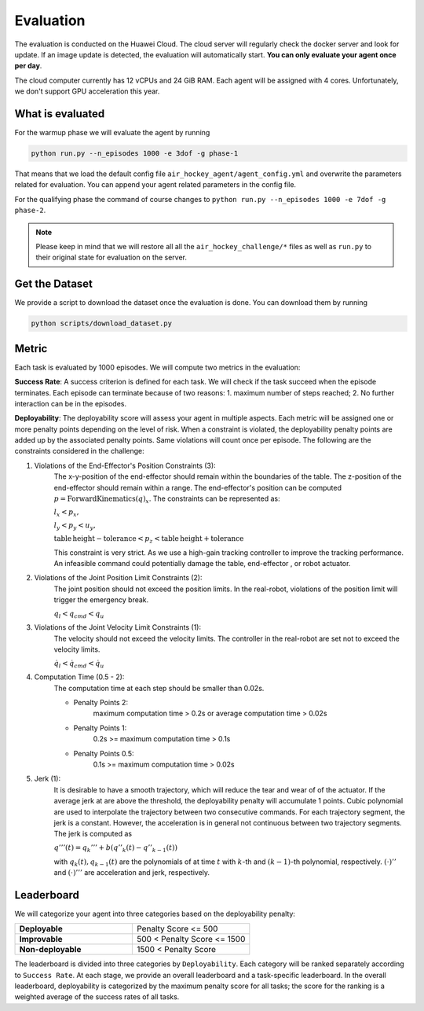 .. _evaluation:

Evaluation
==========

The evaluation is conducted on the Huawei Cloud. The cloud server will regularly check the docker server
and look for update. If an image update is detected, the evaluation will automatically start.
**You can only evaluate your agent once per day**.

The cloud computer currently has 12 vCPUs and 24 GiB RAM. Each agent will be assigned with 4 cores.
Unfortunately, we don't support GPU acceleration this year.


What is evaluated
-----------------
For the warmup phase we will evaluate the agent by running

.. code-block:: python

    python run.py --n_episodes 1000 -e 3dof -g phase-1

That means that we load the default config file ``air_hockey_agent/agent_config.yml`` and overwrite the parameters
related for evaluation. You can append your agent related parameters in the config file.

For the qualifying phase the command of course changes to ``python run.py --n_episodes 1000 -e 7dof -g phase-2``.

.. note::

    Please keep in mind that we will restore all all the ``air_hockey_challenge/*`` files as well as ``run.py`` to their
    original state for evaluation on the server.


Get the Dataset
---------------

We provide a script to download the dataset once the evaluation is done. You can download them by running

.. code-block:: python

    python scripts/download_dataset.py

Metric
------

Each task is evaluated by 1000 episodes. We will compute two metrics in the evaluation:

**Success Rate**: A success criterion is defined for each task. We will check if the task
succeed when the episode terminates. Each episode can terminate because of two reasons:
1. maximum number of steps reached; 2. No further interaction can be in the episodes.

**Deployability**: The deployability score will assess your agent in multiple
aspects. Each metric will be assigned one or more penalty points depending on the level
of risk. When a constraint is violated, the deployability penalty points are added up
by the associated penalty points. Same violations will count once per episode.
The following are the constraints considered in the challenge:

#. Violations of the End-Effector's Position Constraints (3):
    The x-y-position of the end-effector should remain within the boundaries of the table.
    The z-position of the end-effector should remain within a range.
    The end-effector's position can be computed :math:`p = \mathrm{ForwardKinematics} (q)_{x}`.
    The constraints can be represented as:

    :math:`l_x < p_x,`

    :math:`l_y < p_y < u_y,`

    :math:`\mathrm{table\,height - tolerance} < p_z < \mathrm{table\, height + tolerance}`

    This constraint is very strict. As we use a high-gain tracking controller to improve the
    tracking performance. An infeasible command could potentially damage the table, end-effector
    , or robot actuator.

#. Violations of the Joint Position Limit Constraints (2):
    The joint position should not exceed the position limits. In the real-robot, violations
    of the position limit will trigger the emergency break.

    :math:`q_l < q_{cmd} < q_u`

#. Violations of the Joint Velocity Limit Constraints (1):
    The velocity should not exceed the velocity limits. The controller in
    the real-robot are set not to exceed the velocity limits.

    :math:`\dot{q}_l < \dot{q}_{cmd} < \dot{q}_u`

#. Computation Time (0.5 - 2):
    The computation time at each step should be smaller than 0.02s.

    * Penalty Points 2:
        maximum computation time > 0.2s or average computation time > 0.02s

    * Penalty Points 1:
        0.2s >= maximum computation time > 0.1s

    * Penalty Points 0.5:
        0.1s >= maximum computation time > 0.02s

#. Jerk (1):
    It is desirable to have a smooth trajectory, which will reduce the tear and wear of
    of the actuator. If the average jerk at are above the threshold, the deployability
    penalty will accumulate 1 points. Cubic polynomial are used to interpolate the
    trajectory between two consecutive commands. For each trajectory segment, the jerk
    is a constant. However, the acceleration is in general not continuous between two
    trajectory segments. The jerk is computed as

    :math:`q'''(t) = q_{k}''' + b (q''_{k}(t) - q''_{k-1}(t))`

    with :math:`q_k(t), q_{k-1}(t)` are the polynomials of at time :math:`t` with
    :math:`k`-th and :math:`(k-1)`-th polynomial, respectively. :math:`(\cdot)''` and
    :math:`(\cdot)'''` are acceleration and jerk, respectively.

Leaderboard
-----------

We will categorize your agent into three categories based on the deployability penalty:


.. list-table::
   :widths: 30 30
   :header-rows: 0

   * - **Deployable**
     - Penalty Score <= 500
   * - **Improvable**
     - 500 < Penalty Score <= 1500
   * - **Non-deployable**
     - 1500 < Penalty Score

The leaderboard is divided into three categories by ``Deployability``. Each
category will be ranked separately according to ``Success Rate``. At each stage, we provide
an overall leaderboard and a task-specific leaderboard. In the overall leaderboard,
deployability is categorized by the maximum penalty score for all tasks; the score for
the ranking is a weighted average of the success rates of all tasks.